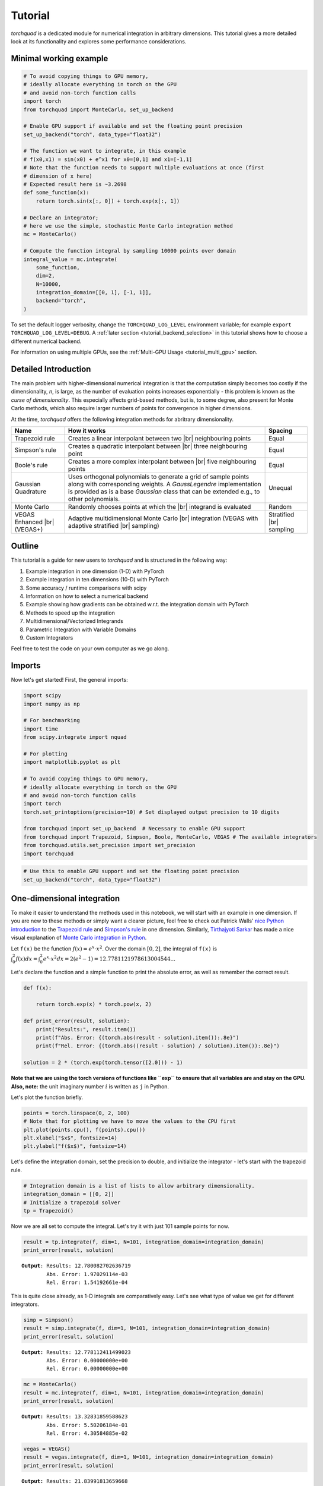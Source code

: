 .. _tutorial:

Tutorial
===============

*torchquad* is a dedicated module for numerical integration in arbitrary dimensions.
This tutorial gives a more detailed look at its functionality and explores some performance considerations.


Minimal working example
-----------------------

.. code:: ipython3

    # To avoid copying things to GPU memory,
    # ideally allocate everything in torch on the GPU
    # and avoid non-torch function calls
    import torch
    from torchquad import MonteCarlo, set_up_backend

    # Enable GPU support if available and set the floating point precision
    set_up_backend("torch", data_type="float32")

    # The function we want to integrate, in this example
    # f(x0,x1) = sin(x0) + e^x1 for x0=[0,1] and x1=[-1,1]
    # Note that the function needs to support multiple evaluations at once (first
    # dimension of x here)
    # Expected result here is ~3.2698
    def some_function(x):
        return torch.sin(x[:, 0]) + torch.exp(x[:, 1])

    # Declare an integrator;
    # here we use the simple, stochastic Monte Carlo integration method
    mc = MonteCarlo()

    # Compute the function integral by sampling 10000 points over domain
    integral_value = mc.integrate(
        some_function,
        dim=2,
        N=10000,
        integration_domain=[[0, 1], [-1, 1]],
        backend="torch",
    )

To set the default logger verbosity, change the ``TORCHQUAD_LOG_LEVEL``
environment variable; for example ``export TORCHQUAD_LOG_LEVEL=DEBUG``.
A :ref:`later section <tutorial_backend_selection>` in this tutorial shows how
to choose a different numerical backend.

For information on using multiple GPUs, see the :ref:`Multi-GPU Usage <tutorial_multi_gpu>` section.


Detailed Introduction
---------------------

The main problem with higher-dimensional numerical integration is that
the computation simply becomes too costly if the dimensionality, *n*, is large, as the number
of evaluation points increases exponentially - this problem is known as
the *curse of dimensionality*. This especially affects grid-based
methods, but is, to some degree, also present for Monte Carlo methods,
which also require larger numbers of points for convergence in higher
dimensions.

At the time, *torchquad* offers the following integration methods for
abritrary dimensionality.

+--------------+----------------------------------------------------+------------+
| Name         | How it works                                       | Spacing    |
|              |                                                    |            |
+==============+====================================================+============+
| Trapezoid    | Creates a linear interpolant between two |br|      | Equal      |
| rule         | neighbouring points                                |            |
+--------------+----------------------------------------------------+------------+
| Simpson's    | Creates a quadratic interpolant between |br|       | Equal      |
| rule         | three neighbouring point                           |            |
+--------------+----------------------------------------------------+------------+
| Boole's      | Creates a more complex interpolant between |br|    | Equal      |
| rule         | five neighbouring points                           |            |
+--------------+----------------------------------------------------+------------+
| Gaussian     | Uses orthogonal polynomials to generate a grid     | Unequal    |
| Quadrature   | of sample points along with corresponding weights. |            |
|              | A `GaussLegendre` implementation is provided       |            |
|              | as is a base `Gaussian` class that can be extended |            |
|              | e.g., to other polynomials.                        |            |
+--------------+----------------------------------------------------+------------+
| Monte Carlo  | Randomly chooses points at which the |br|          | Random     |
|              | integrand is evaluated                             |            |
+--------------+----------------------------------------------------+------------+
| VEGAS        | Adaptive multidimensional Monte Carlo |br|         | Stratified |
| Enhanced     | integration (VEGAS with adaptive stratified        | |br|       |
| |br| (VEGAS+)| |br| sampling)                                     | sampling   |
+--------------+----------------------------------------------------+------------+

.. |br| raw:: html

     <br>


Outline
-------

This tutorial is a guide for new users to *torchquad* and is structured in
the following way:

1.  Example integration in one dimension (1-D) with PyTorch
2.  Example integration in ten dimensions (10-D) with PyTorch
3.  Some accuracy / runtime comparisons with scipy
4.  Information on how to select a numerical backend
5.  Example showing how gradients can be obtained w.r.t. the integration domain with PyTorch
6.  Methods to speed up the integration
7.  Multidimensional/Vectorized Integrands
8.  Parametric Integration with Variable Domains
9.  Custom Integrators

Feel free to test the code on your own computer as we go along.

Imports
-------

Now let's get started! First, the general imports:

.. code:: ipython3

    import scipy
    import numpy as np

    # For benchmarking
    import time
    from scipy.integrate import nquad

    # For plotting
    import matplotlib.pyplot as plt

    # To avoid copying things to GPU memory,
    # ideally allocate everything in torch on the GPU
    # and avoid non-torch function calls
    import torch
    torch.set_printoptions(precision=10) # Set displayed output precision to 10 digits

    from torchquad import set_up_backend  # Necessary to enable GPU support
    from torchquad import Trapezoid, Simpson, Boole, MonteCarlo, VEGAS # The available integrators
    from torchquad.utils.set_precision import set_precision
    import torchquad

.. code:: ipython3

    # Use this to enable GPU support and set the floating point precision
    set_up_backend("torch", data_type="float32")




One-dimensional integration
------------------------------------------------


To make it easier to understand the methods used in this notebook, we will start with an
example in one dimension. If you are new to these methods or simply want a clearer picture,
feel free to check out Patrick Walls'
`nice Python introduction <https://github.com/patrickwalls/mathematical-python/>`__
to the `Trapezoid rule <https://www.math.ubc.ca/~pwalls/math-python/integration/trapezoid-rule/>`__
and `Simpson's rule <https://www.math.ubc.ca/~pwalls/math-python/integration/simpsons-rule/>`__
in one dimension.
Similarly, `Tirthajyoti Sarkar <https://github.com/tirthajyoti>`__ has made a nice visual explanation of
`Monte Carlo integration in Python
<https://towardsdatascience.com/monte-carlo-integration-in-python-a71a209d277e>`__.

Let ``f(x)`` be the function :math:`f(x) = e^{x} \cdot x^{2}`. Over the domain
:math:`[0,2]`, the integral of ``f(x)`` is :math:`\int_{0}^{2} f(x) dx =
\int_{0}^{2} e^x \cdot x^2 dx = 2(e^{2} - 1) = 12.7781121978613004544...`

Let's declare the function and a simple function to print the absolute error,
as well as remember the correct result.

.. code:: ipython3

    def f(x):

        return torch.exp(x) * torch.pow(x, 2)

    def print_error(result, solution):
        print("Results:", result.item())
        print(f"Abs. Error: {(torch.abs(result - solution).item()):.8e}")
        print(f"Rel. Error: {(torch.abs((result - solution) / solution).item()):.8e}")

    solution = 2 * (torch.exp(torch.tensor([2.0])) - 1)

**Note that we are using the torch versions of functions like ``exp`` to ensure that all variables
are and stay on the GPU.** 
**Also, note:** the unit imaginary number :math:`i` is written as ``j`` in Python.

Let's plot the function briefly.

.. code:: ipython3

    points = torch.linspace(0, 2, 100)
    # Note that for plotting we have to move the values to the CPU first
    plt.plot(points.cpu(), f(points).cpu())
    plt.xlabel("$x$", fontsize=14)
    plt.ylabel("f($x$)", fontsize=14)


Let's define the integration domain, set the precision to double, and initialize the integrator - let's start with the trapezoid rule.

.. code:: ipython3

    # Integration domain is a list of lists to allow arbitrary dimensionality.
    integration_domain = [[0, 2]]
    # Initialize a trapezoid solver
    tp = Trapezoid()

Now we are all set to compute the integral. Let's try it with just 101 sample points for now.

.. code:: ipython3

    result = tp.integrate(f, dim=1, N=101, integration_domain=integration_domain)
    print_error(result, solution)


.. parsed-literal::

    **Output**: Results: 12.780082702636719
            Abs. Error: 1.97029114e-03
            Rel. Error: 1.54192661e-04

This is quite close already, as 1-D integrals are comparatively easy.
Let's see what type of value we get for different integrators.

.. code:: ipython3

    simp = Simpson()
    result = simp.integrate(f, dim=1, N=101, integration_domain=integration_domain)
    print_error(result, solution)


.. parsed-literal::

    **Output:** Results: 12.778112411499023
            Abs. Error: 0.00000000e+00
            Rel. Error: 0.00000000e+00


.. code:: ipython3

    mc = MonteCarlo()
    result = mc.integrate(f, dim=1, N=101, integration_domain=integration_domain)
    print_error(result, solution)


.. parsed-literal::

    **Output:** Results: 13.32831859588623
            Abs. Error: 5.50206184e-01
            Rel. Error: 4.30584885e-02


.. code:: ipython3

    vegas = VEGAS()
    result = vegas.integrate(f, dim=1, N=101, integration_domain=integration_domain)
    print_error(result, solution)


.. parsed-literal::

    **Output:** Results: 21.83991813659668
            Abs. Error: 9.06180573e+00
            Rel. Error: 7.09166229e-01


Notably, Simpson's method is already sufficient for a perfect solution here with 101 points.
Monte Carlo methods do not perform so well; they are more suited to higher-dimensional integrals.
VEGAS currently requires a larger number of samples to function correctly (as it performs several
iterations).

Let's step things up now and move to a ten-dimensional problem.

High-dimensional integration
----------------------------

Now, we will investigate the following ten-dimensional problem:

Let ``f_2`` be the function :math:`f_{2}(x) = \sum_{i=1}^{10} \sin(x_{i})`.

Over the domain :math:`[0,1]^{10}`, the integral of ``f_2`` is
:math:`\int_{0}^{1} \dotsc \int_{0}^{1} \sum_{i=1}^{10} \sin(x_{i}) = 20 \sin^{2}(1/2) = 4.59697694131860282599063392557 \dotsc`

Plotting this is tricky, so let's directly move to the integrals.

.. code:: ipython3

    def f_2(x):
        return torch.sum(torch.sin(x), dim=1)


    solution = 20 * (torch.sin(torch.tensor([0.5])) * torch.sin(torch.tensor([0.5])))

Let's start with just 3 points per dimension, i.e., :math:`3^{10}=59,049` sample points.

**Note**: *torchquad* currently only supports equal numbers of points per dimension.
We are working on giving the user more flexibility on this point.

.. code:: ipython3

    # Integration domain is a list of lists to allow arbitrary dimensionality
    integration_domain = [[0, 1]] * 10
    N = 3 ** 10

.. code:: ipython3

    tp = Trapezoid()  # Initialize a trapezoid solver
    result = tp.integrate(f_2, dim=10, N=N, integration_domain=integration_domain)
    print_error(result, solution)


.. parsed-literal::

    **Output:** Results: 4.500804901123047
            Abs. Error: 9.61723328e-02
            Rel. Error: 2.09207758e-02

.. code:: ipython3

    simp = Simpson()  # Initialize Simpson solver
    result = simp.integrate(f_2, dim=10, N=N, integration_domain=integration_domain)
    print_error(result, solution)


.. parsed-literal::

    **Output:** Results: 4.598623752593994
            Abs. Error: 1.64651871e-03
            Rel. Error: 3.58174206e-04

.. code:: ipython3

    boole = Boole()  # Initialize Boole solver
    result = boole.integrate(f_2, dim=10, N=N, integration_domain=integration_domain)
    print_error(result,solution)


.. parsed-literal::

    **Output:** Results: 4.596974849700928
            Abs. Error: 2.38418579e-06
            Rel. Error: 5.18642082e-07
            


.. code:: ipython3

    mc = MonteCarlo()
    result = mc.integrate(f_2, dim=10, N=N, integration_domain=integration_domain, seed=42)
    print_error(result, solution)


.. parsed-literal::

    **Output:** Results: 4.598303318023682
            Abs. Error: 1.32608414e-03
            Rel. Error: 2.88468727e-04

.. code:: ipython3

    vegas = VEGAS()
    result = vegas.integrate(f_2, dim=10, N=N, integration_domain=integration_domain)
    print_error(result, solution)


.. parsed-literal::

    **Output:** Results: 4.598696708679199
            Abs. Error: 1.71947479e-03
            Rel. Error: 3.74044670e-04

Note that the Monte Carlo methods are much more competitive in this case. 
The bad convergence properties of the trapezoid method are visible while Simpson's 
and Boole's rule are still OK given the comparatively smooth integrand. 

If you have been repeating the examples from this tutorial on your own computer, you 
might get ``RuntimeError: CUDA out of memory`` if you have a small GPU.
In that case, you could also try to reduce the number of sample points (e.g., 3 per dimension).
You can really see the curse of dimensionality fully at play here, since :math:`5^{10}=9,765,625`
but :math:`3^{10}=59,049`, reducing the number of sample points by a factor of 165.
Note, however, that Boole's method cannot work for only 3 points per dimension, so the number of sample points is therefore 
automatically increased to 5 per dimension for this method.

Comparison with scipy
---------------------

Let's explore how *torchquad*'s performance compares to scipy, the go-to
tool for numerical integration. A more detailed exploration of this
topic might be done as a side project at a later time. For simplicity,
we will stick to a 5-D version of the :math:`\sin(x)` of the previous
section. Let's declare it with numpy and torch. NumPy arrays will
remain on the CPU and torch tensor on the GPU.

.. code:: ipython3

    dimension = 5
    integration_domain = [[0, 1]] * dimension
    ground_truth = 2 * dimension * np.sin(0.5) * np.sin(0.5)

    def f_3(x):
        return torch.sum(torch.sin(x), dim=1)

    def f_3_np(*x):
        return np.sum(np.sin(x))

Now let's evaluate the integral using the scipy function ``nquad``.

.. code:: ipython3

    start = time.time()
    opts = {"limit": 10, "epsabs": 1, "epsrel": 1}
    result, _, details = nquad(f_3_np, integration_domain, opts=opts, full_output=True)
    end = time.time()
    print("Results:", result)
    print("Abs. Error:", np.abs(result - ground_truth))
    print(details)
    print(f"Took {(end - start) * 1000.0:.3f} ms")


.. parsed-literal::

    **Output:** Results: 2.2984884706593016
            Abs. Error: 0.0
            {'neval': 4084101}
            Took 33067.629 ms


Using scipy, we get the result in about 33 seconds on the authors'
machine (this might take shorter or longer on your machine). The integral was computed with
``nquad``, which on the inside uses the highly adaptive
`QUADPACK <https://en.wikipedia.org/wiki/QUADPACK>`__ algorithm.

In any event, *torchquad* can reach the same accuracy much, much quicker
by utilizing the GPU.

.. code:: ipython3

    N = 37 ** dimension
    simp = Simpson()  # Initialize Simpson solver
    start = time.time()
    result = simp.integrate(f_3, dim=dimension, N=N, integration_domain=integration_domain)
    end = time.time()
    print_error(result, ground_truth)
    print("neval=", N)
    print(f"Took {(end - start) * 1000.0:.3f} ms")


If you tried this yourself and ran out of CUDA memory, simply decrease :math:`N`
(this will, however, lead to a loss of accuracy).

Note that we use more evaluation points (:math:`37^{5}=69,343,957` for *torchquad* vs. :math:`4,084,101`
for scipy), given the comparatively simple algorithm.
Anyway, the decisive factor for this specific problem is runtime. A comparison with regard to
function evaluations is difficult, as ``nquad`` provides no support for a
fixed number of evaluations. This may follow in the future.

The results from using Simpson's rule in *torchquad* is: 

.. parsed-literal::

    **Output:** Results: 2.2984883785247803
            Abs. Error: 0.00000000e+00
            Rel. Error: 0.00000000e+00
            neval= 69343957
            Took 162.147 ms


In our case, *torchquad*  with Simpson's rule was more than 300 times faster than
``scipy.integrate.nquad``. We will add
more elaborate integration methods over time; however, this tutorial should
already showcase the advantages of numerical integration on the GPU.

Reasonably, one might prefer Monte Carlo integration methods for a 5-D
problem. We might add this comparison to the tutorial in the future.


.. _tutorial_backend_selection:

Using different backends with torchquad
---------------------------------------

This section shows how to select a different numerical backend for the quadrature.
Let's change the minimal working example so that it uses Tensorflow instead of PyTorch:

.. code:: ipython3

    import tensorflow as tf
    from torchquad import MonteCarlo, set_up_backend

    # Enable Tensorflow's NumPy behaviour and set the floating point precision
    set_up_backend("tensorflow", data_type="float32")

    # The integrand function rewritten for Tensorflow instead of PyTorch
    def some_function(x):
        return tf.sin(x[:, 0]) + tf.exp(x[:, 1])

    mc = MonteCarlo()
    # Set the backend argument to "tensorflow" instead of "torch"
    integral_value = mc.integrate(
        some_function,
        dim=2,
        N=10000,
        integration_domain=[[0, 1], [-1, 1]],
        backend="tensorflow",
    )

As the name suggests, the ``set_up_backend`` function configures a numerical
backend so that it works with torchquad and it optionally sets the floating
point precision.
For Tensorflow this means in our code it enables
`NumPy behaviour <https://www.tensorflow.org/guide/tf_numpy>`__
and configures torchquad so that it uses float32 precision when initialising
Tensors for Tensorflow.
More details about :func:`torchquad.set_up_backend` can be found in its
documentation.

To calculate an integral with Tensorflow we changed the ``backend`` argument of
the ``integrate`` method.
An alternative way to select Tensorflow as backend is to set the
``integration_domain`` argument to a ``tf.Tensor`` instead of a list.

The other code changes we did, for example rewriting the integrand,
are not directly related to torchquad.
To use NumPy or JAX we would analogously need to change the two backend
arguments to ``"numpy"`` resp. ``"jax"`` and rewrite the integrand function.


Computing gradients with respect to the integration domain
----------------------------------------------------------

*torchquad* allows fully automatic differentiation. In this tutorial, we will show how to extract the gradients with respect to the integration domain with the PyTorch backend.
We selected the composite Trapezoid rule and the Monte Carlo method to showcase that getting gradients is possible for both deterministic and stochastic methods.


.. code:: ipython3

    import torch
    from torchquad import MonteCarlo, Trapezoid, set_up_backend
    
    def test_function(x):
        """V shaped test function."""
        return 2 * torch.abs(x)

    set_up_backend("torch", data_type="float64")
    # Number of function evaluations
    N = 10000

    # Calculate a gradient with the MonteCarlo integrator
    # Define the integrator
    integrator_mc = MonteCarlo()
    # Integration domain
    domain = torch.tensor([[-1.0, 1.0]])
    # Enable the creation of a computational graph for gradient calculation.
    domain.requires_grad = True
    # Calculate the 1-D integral by using the previously defined test_function
    # with MonteCarlo; set a RNG seed to get reproducible results
    result_mc = integrator_mc.integrate(
        test_function, dim=1, N=N, integration_domain=domain, seed=0
    )
    # Compute the gradient with a backward pass
    result_mc.backward()
    gradient_mc = domain.grad

    # Calculate a gradient analogously with the composite Trapezoid integrator
    integrator_tp = Trapezoid()
    domain = torch.tensor([[-1.0, 1.0]])
    domain.requires_grad = True
    result_tp = integrator_tp.integrate(
        test_function, dim=1, N=N, integration_domain=domain
    )
    result_tp.backward()
    gradient_tp = domain.grad

    # Show the results
    print(f"Gradient result for MonteCarlo: {gradient_mc}")
    print(f"Gradient result for Trapezoid: {gradient_tp}")

The code above calculates the integral for a 1-D test-function ``test_function()`` in the [-1,1] domain and prints the gradients with respect to the integration domain.
The command ``domain.requires_grad = True`` enables the creation of a computational graph, and it shall be called before calling the ``integrate(...)`` method.
Gradients computation is, then, performed calling ``result.backward()``.
The output of the print statements is as follows:

.. parsed-literal::

    Gradient result for MonteCarlo: tensor([[-1.9828,  2.0196]])
    Gradient result for Trapezoid: tensor([[-2.0000,  2.0000]])


Speedups for repeated quadrature
--------------------------------

Compiling the integrate method
``````````````````````````````

To speed up the quadrature in situations where it is executed often with the
same number of points ``N``, dimensionality ``dim``, and shape of the ``integrand``
(see :ref:`the next section <multi_dim_integrand>` for more information on integrands),
we can JIT-compile the performance-relevant parts of the integrate method:

.. code:: ipython3

    import time
    import torch
    from torchquad import Boole, set_up_backend


    def example_integrand(x):
        return torch.sum(torch.sin(x), dim=1)


    set_up_backend("torch", data_type="float32")
    N = 912673
    dim = 3
    integrator = Boole()
    domains = [torch.tensor([[-1.0, y]] * dim) for y in range(5)]

    # Integrate without compilation
    times_uncompiled = []
    for integration_domain in domains:
        t0 = time.perf_counter()
        integrator.integrate(example_integrand, dim, N, integration_domain)
        times_uncompiled.append(time.perf_counter() - t0)

    # Integrate with partial compilation
    integrate_jit_compiled_parts = integrator.get_jit_compiled_integrate(
        dim, N, backend="torch"
    )
    times_compiled_parts = []
    for integration_domain in domains:
        t0 = time.perf_counter()
        integrate_jit_compiled_parts(example_integrand, integration_domain)
        times_compiled_parts.append(time.perf_counter() - t0)

    # Integrate with everything compiled
    times_compiled_all = []
    integrate_compiled = None
    for integration_domain in domains:
        t0 = time.perf_counter()
        if integrate_compiled is None:
            integrate_compiled = torch.jit.trace(
                lambda dom: integrator.integrate(example_integrand, dim, N, dom),
                (integration_domain,),
            )
        integrate_compiled(integration_domain)
        times_compiled_all.append(time.perf_counter() - t0)

    print(f"Uncompiled times: {times_uncompiled}")
    print(f"Partly compiled times: {times_compiled_parts}")
    print(f"All compiled times: {times_compiled_all}")
    speedups = [
        (1.0, tu / tcp, tu / tca)
        for tu, tcp, tca in zip(times_uncompiled, times_compiled_parts, times_compiled_all)
    ]
    print(f"Speedup factors: {speedups}")

This code shows two ways of compiling the integration.
In the first case, we use ``integrator.get_jit_compiled_integrate``,
which internally uses ``torch.jit.trace`` to compile performance-relevant code
parts except the integrand evaluation.
In the second case we directly compile ``integrator.integrate``.
The function created in the first case may be a bit slower,
but it works even if the integrand cannot be compiled and we can re-use it
with other integrand functions.
The compilations happen in the first iteration of the for loops and in the
following iterations the previously compiled functions are re-used.

With JAX and Tensorflow it is also possible to compile the integration.
In comparison to compilation with PyTorch,
we would need to use ``jax.jit`` or ``tf.function`` instead of
``torch.jit.trace`` to compile the whole integrate method.
``get_jit_compiled_integrate`` automatically uses the compilation function
which fits to the numerical backend.
There is a special case with JAX and MonteCarlo:
If a function which executes the integrate method is compiled with ``jax.jit``,
the random number generator's current PRNGKey value needs to be an input and
output of this function so that MonteCarlo generates different random numbers
in each integration.
torchquad's RNG class has methods to set and get this PRNGKey value.

The disadvantage of compilation is the additional time required to compile or
re-compile the code,
so if the integrate method is executed only a few times or certain arguments,
e.g. ``N``, change often, the program may be slower overall.


Reusing sample points
`````````````````````

With the MonteCarlo and composite Newton Cotes integrators it is possible to
execute the methods for sample point calculation, integrand evaluation and
result calculation separately.
This can be helpful to obtain a speedup in situations where integration happens
very often with the same ``integration_domain`` and ``N`` arguments.
However, separate sample point calculation has some disadvantages:

- The code is more complex.
- The memory required for the grid points is not released after each integration.
- With MonteCarlo the same sample points would be used for each integration, which corresponds to a fixed seed.

Here is an example where we integrate two functions with Boole and use the same
sample points for both functions:

.. code:: ipython3

    import torch
    from torchquad import Boole

    def integrand1(x):
        return torch.sin(x[:, 0]) + torch.exp(x[:, 1])

    def integrand2(x):
        return torch.prod(torch.cos(x), dim=1)

    # The integration domain, dimensionality and number of evaluations
    # For the calculate_grid method we need a Tensor and not a list.
    integration_domain = torch.Tensor([[0.0, 1.0], [-1.0, 1.0]])
    dim = 2
    N = 9409

    # Initialize the integrator
    integrator = Boole()
    # Calculate sample points and grid information for the result calculation
    grid_points, hs, n_per_dim = integrator.calculate_grid(N, integration_domain)

    # Integrate the first integrand with the sample points
    function_values, _ = integrator.evaluate_integrand(integrand1, grid_points)
    integral1 = integrator.calculate_result(function_values, dim, n_per_dim, hs, integration_domain)

    # Integrate the second integrand with the same sample points
    function_values, _ = integrator.evaluate_integrand(integrand2, grid_points)
    integral2 = integrator.calculate_result(function_values, dim, n_per_dim, hs, integration_domain)

    print(f"Quadrature results: {integral1}, {integral2}")

.. _multi_dim_integrand:

Multidimensional/Vectorized Integrands
--------------------------------------

If you wish to evaluate many different integrands over the same domain, it may be faster to pass in a vectorized formulation if possible.
Our inspiration for this came from scipy's own vectorization capabilities e.g., from its ``fixed_quad`` `method <https://docs.scipy.org/doc/scipy/reference/generated/scipy.integrate.fixed_quad.html>`__.

As an example, here we evaluate a similar integrand many times for different values of ``a`` and ``b``. This is an example that could be sped up by a vectorized evaluation of all integrals:

.. code:: ipython3

    def parametrized_integrand(x, a, b):
        return torch.sqrt(torch.cos(torch.sin((a + b) * x)))

    a_params = torch.arange(40)
    b_params = torch.arange(10, 20)
    integration_domain = torch.Tensor([[0, 1]])
    simp = Simpson()
    result = torch.stack([torch.Tensor([simp.integrate(lambda x: parametrized_integrand(x, a, b), dim=1, N=101, integration_domain=integration_domain) for a in a_params]) for b in b_params])

Now let's see how to do this a bit more simply, and in a way that provides signficant speedup as the size of the integrand's ``grid`` grows:

.. code:: ipython3

    grid = torch.stack([torch.Tensor([a + b for a in a_params]) for b in b_params])

    def integrand(x):
        return torch.sqrt(torch.cos(torch.sin(torch.einsum("i,jk->ijk", x.flatten(), grid))))

    result_vectorized = simp.integrate(integrand, dim=1, N=101, integration_domain=integration_domain)

    torch.all(torch.isclose(result_vectorized, result)) # True!

.. note::
    VEGAS does not support multi-dimensional integrands.  If you would like this, please consider opening an issue or PR.

Parametric Integration with Variable Domains
--------------------------------------------

Sometimes you need to perform multiple integrations where both the integrand and the integration domain depend on parameters. This is particularly useful in applications where you need to compute integrals for many different parameter values simultaneously.

For example, you might want to compute:

.. math::

    I(a, b) = \\int_{a}^{b} f(x, a, b) dx

for multiple values of :math:`a` and :math:`b` simultaneously.

Currently, torchquad doesn't have built-in support for parametric domains, but you can extend the existing integrators to handle this case. Below is an example of how to create a custom integrator that supports batch 1D integration with variable domains:

.. code:: ipython3

    import torch
    from loguru import logger
    from autoray import numpy as anp
    from autoray import infer_backend
    from torchquad import Gaussian


    class Batch1DIntegrator(Gaussian):
        """Custom integrator for batch 1D integration with variable domains.
        
        This integrator can compute multiple integrals with different domains
        in a single call, providing significant speedup over sequential computation.
        """
        
        def __init__(self, *args, **kwargs):
            super().__init__(*args, **kwargs)
            self.disable_integration_domain_check = True
            
        def _resize_roots(self, integration_domain, roots):
            """Resize roots for batched integration domains.
            
            Args:
                integration_domain: Shape [batch_size, 2] for multiple domains
                roots: Shape [N] - the Gaussian quadrature nodes
                
            Returns:
                Resized roots with shape [batch_size, N]
            """
            if integration_domain.ndim == 1:
                # Single domain case - use parent implementation
                return super()._resize_roots(integration_domain, roots)
                
            # Batch case
            assert roots.ndim == 1
            assert integration_domain.ndim == 2
            assert integration_domain.shape[-1] == 2
            
            roots = roots.to(integration_domain.device)
            
            # Extract bounds for all domains
            a = integration_domain[:, 0:1]  # Shape [batch_size, 1]
            b = integration_domain[:, 1:2]  # Shape [batch_size, 1]
            
            # Broadcast and transform roots for each domain
            roots_expanded = roots.unsqueeze(0)  # [1, N]
            
            # Transform from [-1, 1] to [a, b] for each domain
            out = ((b - a) / 2) * roots_expanded + ((a + b) / 2)  # [batch_size, N]
            
            return out
            
        def integrate(self, fn, dim, N, integration_domain=None, backend="torch"):
            """Integrate function over multiple domains in a single call.
            
            Args:
                fn: Function to integrate
                dim: Must be 1 for this implementation
                N: Number of quadrature points
                integration_domain: Shape [batch_size, 2] for batch integration
                backend: Must be "torch"
                
            Returns:
                Tensor of shape [batch_size] with integral results
            """
            assert dim == 1
            assert backend == "torch"
            
            if integration_domain.ndim == 1:
                integration_domain = integration_domain.reshape(1, 2)
                
            batch_size = integration_domain.shape[0]
            
            # Get Gaussian quadrature points and weights
            N = self._adjust_N(dim=1, N=N)
            roots = self._roots(N, backend, integration_domain.requires_grad)
            weights = self._weights(N, dim, backend)
            
            # Resize roots for all domains at once
            grid_points = self._resize_roots(integration_domain, roots)  # [batch_size, N]
            
            # Evaluate integrand at all points
            # Flatten for function evaluation: [batch_size * N, 1]
            points_flat = grid_points.reshape(-1, 1)
            function_values = fn(points_flat)  # [batch_size * N]
            
            # Reshape back to [batch_size, N]
            function_values = function_values.reshape(batch_size, N)
            
            # Apply weights and sum for each domain
            weighted_values = function_values * weights.unsqueeze(0)
            
            # Scale by domain width and sum
            domain_widths = (integration_domain[:, 1] - integration_domain[:, 0]) / 2
            results = domain_widths * weighted_values.sum(dim=1)
            
            return results

Now let's see a concrete example of using this for parametric integration:

.. code:: ipython3

    # Example 1: Compute multiple integrals in ONE call
    # I(a) = integral from 0 to a of x^2 dx = a^3/3
    # for a = 1, 2, 3, 4, 5
    
    def integrand(x):
        # x has shape [batch_size * N, 1] where N is the number of quadrature points
        return x[:, 0] ** 2
    
    # Create multiple integration domains
    upper_bounds = torch.tensor([1.0, 2.0, 3.0, 4.0, 5.0])
    domains = torch.stack([torch.zeros_like(upper_bounds), upper_bounds], dim=1)
    print(f"Integration domains shape: {domains.shape}")
    print(f"Domains:\n{domains}")
    
    # Initialize the batch integrator
    batch_integrator = Batch1DIntegrator()
    
    # Compute ALL integrals in ONE call - this is the key difference!
    results = batch_integrator.integrate(integrand, dim=1, N=50, integration_domain=domains)
    
    # Analytical solution: a^3/3
    analytical = upper_bounds ** 3 / 3
    
    print(f"\nResults shape: {results.shape}")
    print(f"Numerical results: {results}")
    print(f"Analytical results: {analytical}")
    print(f"Absolute errors: {torch.abs(results - analytical)}")

Output:

.. parsed-literal::

    Integration domains shape: torch.Size([5, 2])
    Domains:
    tensor([[0., 1.],
            [0., 2.],
            [0., 3.],
            [0., 4.],
            [0., 5.]])
    
    Results shape: torch.Size([5])
    Numerical results: tensor([ 0.3333,  2.6667,  9.0000, 21.3333, 41.6667])
    Analytical results: tensor([ 0.3333,  2.6667,  9.0000, 21.3333, 41.6667])
    Absolute errors: tensor([9.9341e-09, 7.9473e-08, 1.7764e-14, 6.3578e-07, 1.2716e-06])

The key advantage of this approach is that all integrals are computed in a single vectorized operation, which can provide significant speedups:

.. code:: ipython3

    # Performance comparison - batch vs sequential
    import time
    from torchquad import GaussLegendre
    
    # Many domains
    n_domains = 500
    many_upper_bounds = torch.linspace(0.1, 5.0, n_domains)
    many_domains = torch.stack([torch.zeros(n_domains), many_upper_bounds], dim=1)
    
    # Batch computation
    start = time.time()
    batch_results = batch_integrator.integrate(integrand, dim=1, N=50, integration_domain=many_domains)
    batch_time = time.time() - start
    
    # Sequential computation for comparison
    standard_integrator = GaussLegendre()
    start = time.time()
    sequential_results = []
    for i in range(n_domains):
        result = standard_integrator.integrate(
            integrand, dim=1, N=50, 
            integration_domain=[[0.0, many_upper_bounds[i].item()]]
        )
        sequential_results.append(result)
    sequential_time = time.time() - start
    
    print(f"Computed {n_domains} integrals:")
    print(f"Batch time: {batch_time:.4f} seconds")
    print(f"Sequential time: {sequential_time:.4f} seconds")
    print(f"Speedup: {sequential_time/batch_time:.2f}x")

Output:

.. parsed-literal::

    Computed 500 integrals:
    Batch time: 0.0010 seconds
    Sequential time: 0.2289 seconds
    Speedup: 228.90x

This approach can be extended to more complex scenarios where both the integrand and the domain depend on parameters. The key insight is that by properly vectorizing the computation, we can achieve significant performance improvements over sequential integration.

.. note::
    This implementation is specifically for 1D integrals. Extending it to higher dimensions would require more careful handling of the grid generation and result calculation.

.. _tutorial_multi_gpu:

Multi-GPU Usage
---------------

While torchquad doesn't have a built-in device parameter for selecting specific GPUs, you can effectively use multiple GPUs using standard PyTorch practices and environment variables.

Using CUDA_VISIBLE_DEVICES
```````````````````````````

The recommended way to control which GPU torchquad uses is through the ``CUDA_VISIBLE_DEVICES`` environment variable:

.. code:: bash

    # Use only GPU 0
    export CUDA_VISIBLE_DEVICES=0
    python your_integration_script.py

    # Use only GPU 1
    export CUDA_VISIBLE_DEVICES=1
    python your_integration_script.py

    # Use GPUs 0 and 2
    export CUDA_VISIBLE_DEVICES=0,2
    python your_integration_script.py

This approach has several advantages:

- **Clean separation**: Each process sees only the specified GPU(s)
- **No code changes**: Your torchquad code remains unchanged
- **Standard practice**: This is the recommended approach in the PyTorch community
- **Process isolation**: Different processes can use different GPUs without interference

Parallel Processing with Multiple GPUs
```````````````````````````````````````

For compute-intensive workloads that can be parallelized, you can spawn multiple processes, each using a different GPU:

.. code:: ipython3

    import multiprocessing as mp
    import os
    import torch
    from torchquad import MonteCarlo, set_up_backend

    def run_integration_on_gpu(gpu_id, integration_params, result_queue):
        """Run integration on a specific GPU"""
        # Set the GPU for this process
        os.environ['CUDA_VISIBLE_DEVICES'] = str(gpu_id)
        
        # Initialize torchquad
        set_up_backend("torch", data_type="float32")
        
        # Your integration code here
        mc = MonteCarlo()
        result = mc.integrate(
            integration_params['fn'],
            dim=integration_params['dim'],
            N=integration_params['N'],
            integration_domain=integration_params['domain'],
            backend="torch"
        )
        
        result_queue.put((gpu_id, result.item()))

    def parallel_integration_example():
        """Example of parallel integration across multiple GPUs"""
        # Define your integration parameters
        def integrand(x):
            return torch.sin(x[:, 0]) + torch.exp(x[:, 1])
            
        integration_params = {
            'fn': integrand,
            'dim': 2,
            'N': 100000,
            'domain': [[0, 1], [-1, 1]]
        }
        
        # Check available GPUs
        available_gpus = list(range(torch.cuda.device_count()))
        if not available_gpus:
            print("No CUDA GPUs available")
            return
            
        print(f"Using GPUs: {available_gpus}")
        
        # Create processes for each GPU
        processes = []
        result_queue = mp.Queue()
        
        for gpu_id in available_gpus:
            p = mp.Process(
                target=run_integration_on_gpu,
                args=(gpu_id, integration_params, result_queue)
            )
            p.start()
            processes.append(p)
        
        # Collect results
        results = {}
        for _ in available_gpus:
            gpu_id, result = result_queue.get()
            results[gpu_id] = result
            
        # Wait for all processes to complete
        for p in processes:
            p.join()
            
        print("Results from each GPU:")
        for gpu_id, result in sorted(results.items()):
            print(f"  GPU {gpu_id}: {result:.6f}")
            
        return results

Use Cases for Multi-GPU Integration
````````````````````````````````````

1. **Parameter Sweeps**: Run the same integration with different parameters on different GPUs
2. **Different Integration Methods**: Compare multiple integration methods simultaneously
3. **Monte Carlo with Different Seeds**: Run multiple Monte Carlo integrations with different random seeds for error estimation
4. **Batch Processing**: Process multiple independent integration problems in parallel

Example: Monte Carlo Error Estimation
``````````````````````````````````````

.. code:: ipython3

    import subprocess
    import numpy as np
    
    def monte_carlo_error_estimation():
        """Estimate integration error using multiple independent Monte Carlo runs"""
        
        # Script content for each GPU process
        script_template = '''
import os
import torch
from torchquad import MonteCarlo, set_up_backend

os.environ['CUDA_VISIBLE_DEVICES'] = '{gpu_id}'
set_up_backend("torch", data_type="float32")

def integrand(x):
    return torch.sin(x[:, 0]) + torch.exp(x[:, 1])

mc = MonteCarlo()
result = mc.integrate(
    integrand,
    dim=2,
    N=50000,
    integration_domain=[[0, 1], [-1, 1]],
    seed={seed},
    backend="torch"
)

print(result.item())
'''
        
        num_gpus = torch.cuda.device_count()
        runs_per_gpu = 5
        
        results = []
        processes = []
        
        for gpu_id in range(num_gpus):
            for run in range(runs_per_gpu):
                seed = gpu_id * runs_per_gpu + run + 1000
                script = script_template.format(gpu_id=gpu_id, seed=seed)
                
                # Launch subprocess
                process = subprocess.Popen(
                    ['python', '-c', script],
                    stdout=subprocess.PIPE,
                    stderr=subprocess.PIPE,
                    text=True
                )
                processes.append(process)
        
        # Collect results
        for process in processes:
            stdout, stderr = process.communicate()
            if process.returncode == 0:
                results.append(float(stdout.strip()))
            else:
                print(f"Error in subprocess: {stderr}")
        
        # Calculate statistics
        results = np.array(results)
        mean_result = np.mean(results)
        std_error = np.std(results) / np.sqrt(len(results))
        
        print(f"Monte Carlo Results from {len(results)} runs:")
        print(f"  Mean: {mean_result:.6f}")
        print(f"  Standard Error: {std_error:.6f}")
        print(f"  95% Confidence Interval: [{mean_result - 1.96*std_error:.6f}, {mean_result + 1.96*std_error:.6f}]")
        
        return mean_result, std_error

Best Practices for Multi-GPU Usage
```````````````````````````````````

1. **Use CUDA_VISIBLE_DEVICES**: This is the cleanest way to control GPU selection
2. **Process-based parallelism**: Use ``multiprocessing`` rather than threading for true parallelism
3. **Memory management**: Each GPU process will have its own memory space
4. **Load balancing**: Distribute work evenly across available GPUs
5. **Error handling**: Handle cases where specific GPUs might be unavailable or busy

.. warning::
    Avoid using ``torch.cuda.set_device()`` within torchquad applications, as this can interfere with torchquad's internal device management. Always use ``CUDA_VISIBLE_DEVICES`` instead.

Custom Integrators
------------------

It is of course possible to extend our provided Integrators, perhaps for a special class of functions or for a new algorithm.

.. code:: ipython3

    import scipy
    from torchquad import Gaussian
    from autoray import numpy as anp

    class GaussHermite(Gaussian):
        """
        Gauss Hermite quadrature rule in torch, for integrals of the form :math:`\\int_{-\\infty}^{+\\infty} e^{-x^{2}} f(x) dx`. It will correctly integrate
        polynomials of degree :math:`2n - 1` or less over the interval
        :math:`[-\\infty, \\infty]` with weight function :math:`f(x) = e^{-x^2}`. See https://en.wikipedia.org/wiki/Gauss%E2%80%93Hermite_quadrature
        """

        def __init__(self):
            super().__init__()
            self.name = "Gauss-Hermite"
            self._root_fn = scipy.special.roots_hermite

        @staticmethod
        def _apply_composite_rule(cur_dim_areas, dim, hs, domain):
            """Apply "composite" rule for gaussian integrals
            cur_dim_areas will contain the areas per dimension
            """
            # We collapse dimension by dimension
            for _ in range(dim):
                cur_dim_areas = anp.sum(cur_dim_areas, axis=len(cur_dim_areas.shape) - 1)
            return cur_dim_areas

    gh=GaussHermite()
    integral=gh.integrate(lambda x: 1-x,dim=1,N=200) #integral from -inf to inf of np.exp(-(x**2))*(1-x)
    # Computed integral was 1.7724538509055168.
    # analytic result = sqrt(pi)
    



